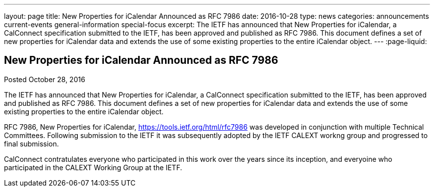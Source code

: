 ---
layout: page
title: New Properties for iCalendar Announced as RFC 7986
date: 2016-10-28
type: news
categories: announcements current-events general-information special-focus
excerpt: The IETF has announced that New Properties for iCalendar, a CalConnect specification submitted to the IETF, has been approved and published as RFC 7986. This document defines a set of new properties for iCalendar data and extends the use of some existing properties to the entire iCalendar  object.
---
:page-liquid:

== New Properties for iCalendar Announced as RFC 7986

Posted October 28, 2016 

The IETF has announced that New Properties for iCalendar, a CalConnect specification submitted to the IETF, has been approved and published as RFC 7986. This document defines a set of new properties for iCalendar data and extends the use of some existing properties to the entire iCalendar  object.

RFC 7986, New Properties for iCalendar, https://tools.ietf.org/html/rfc7986 was developed in conjunction with multiple Technical Committees. Following submission to the IETF it was subsequently adopted by the IETF CALEXT workng group and progressed to final submission.

CalConnect contratulates everyone who participated in this work over the years since its inception, and everyoine who participated in the CALEXT Working Group at the IETF.




